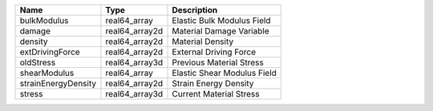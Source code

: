 

=================== ============== =========================== 
Name                Type           Description                 
=================== ============== =========================== 
bulkModulus         real64_array   Elastic Bulk Modulus Field  
damage              real64_array2d Material Damage Variable    
density             real64_array2d Material Density            
extDrivingForce     real64_array2d External Driving Force      
oldStress           real64_array3d Previous Material Stress    
shearModulus        real64_array   Elastic Shear Modulus Field 
strainEnergyDensity real64_array2d Strain Energy Density       
stress              real64_array3d Current Material Stress     
=================== ============== =========================== 


